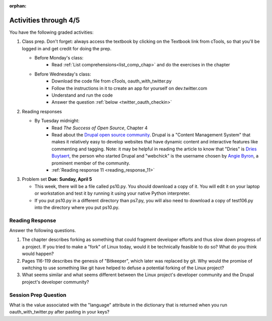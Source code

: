 :orphan:

..  Copyright (C) Paul Resnick.  Permission is granted to copy, distribute
    and/or modify this document under the terms of the GNU Free Documentation
    License, Version 1.3 or any later version published by the Free Software
    Foundation; with Invariant Sections being Forward, Prefaces, and
    Contributor List, no Front-Cover Texts, and no Back-Cover Texts.  A copy of
    the license is included in the section entitled "GNU Free Documentation
    License".

.. highlight:: python
    :linenothreshold: 500


Activities through 4/5
======================

You have the following graded activities:

1. Class prep. Don't forget: always access the textbook by clicking on the Textbook link from cTools, so that you'll be logged in and get credit for doing the prep.
   
   * Before Monday's class: 
      * Read :ref:`List comprehensions<list_comp_chap>` and do the exercises in the chapter
   
   * Before Wednesday's class:
       * Download the code file from cTools, oauth_with_twitter.py
       * Follow the instructions in it to create an app for yourself on dev.twitter.com
       * Understand and run the code
       * Answer the question :ref:`below <twitter_oauth_checkin>`
        
2. Reading responses

   * By Tuesday midnight: 
      * Read *The Success of Open Source*, Chapter 4
      * Read about the `Drupal open source community <https://medium.com/@heyrocker/this-article-was-originally-a-keynote-presentation-at-the-pacific-northwest-drupal-summit-in-5e7c7f93131b>`_. Drupal is a "Content Management System" that makes it relatively easy to develop websites that have dynamic content and interactive features like commenting and tagging. Note: it may be helpful in reading the article to know that "Dries" is `Dries Buytaert <http://buytaert.net/>`_, the person who started Drupal and "webchick" is the username chosen by `Angie Byron <http://www.webchick.net/about>`_, a prominent member of the community. 
      * :ref:`Reading response 11 <reading_response_11>`

3. Problem set **Due:** **Sunday, April 5**

   * This week, there will be a file called ps10.py. You should download a copy of it. You will edit it on your laptop or workstation and test it by running it using your native Python interpreter.
   * If you put ps10.py in a different directory than ps7.py, you will also need to download a copy of test106.py into the directory where you put ps10.py.


Reading Response
----------------

.. _reading_response_11:

Answer the following questions. 

1. The chapter describes forking as something that could fragment developer efforts and thus slow down progress of a project. If you tried to make a "fork" of Linux today, would it be technically feasible to do so? What do you think would happen?

#. Pages 116-119 describes the genesis of "Bitkeeper", which later was replaced by git. Why would the promise of switching to use something like git have helped to defuse a potential forking of the Linux project?

#. What seems similar and what seems different between the Linux project's developer community and the Drupal project's developer community?

.. activecode:: rr_11_1

   # Fill in your response in between the triple quotes
   s = """

   """
   print s

.. _twitter_oauth_checkin:

Session Prep Question
---------------------

What is the value associated with the "language" attribute in the dictionary that is returned when you run oauth_with_twitter.py after pasting in your keys?

.. activecode:: twitter_oauth_1

   # Fill in your response in between the triple quotes
   s = """

   """
   print s





   
       